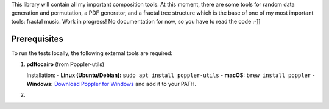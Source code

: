 This library will contain all my important composition tools. At this moment, there are some tools for random data generation and permutation, a PDF generator, and a fractal tree structure which is the base of one of my most important tools: fractal music. Work in progress! No documentation for now, so you have to read the code :-]]

Prerequisites
=============

To run the tests locally, the following external tools are required:

1. **pdftocairo** (from Poppler-utils)

   Installation:
   - **Linux (Ubuntu/Debian):** ``sudo apt install poppler-utils``
   - **macOS:** ``brew install poppler``
   - **Windows:** `Download Poppler for Windows <https://github.com/oschwartz10612/poppler-windows>`_ and add it to your PATH.

2.
